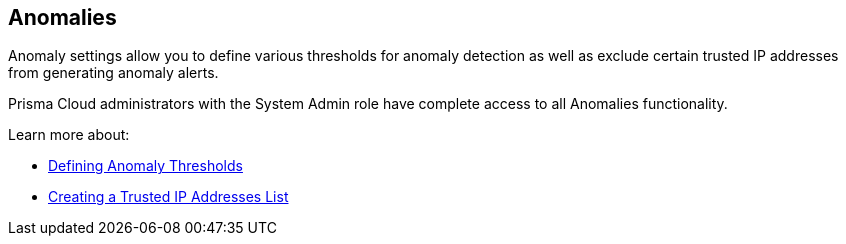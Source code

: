== Anomalies

Anomaly settings allow you to define various thresholds for anomaly detection as well as exclude certain trusted IP addresses from generating anomaly alerts.

Prisma Cloud administrators with the System Admin role have complete access to all Anomalies functionality.

Learn more about:

* xref:anomaly-thresholds.adoc[Defining Anomaly Thresholds]
* xref:anomalies-trusted-ip-addresses-on-prisma-cloud.adoc[Creating a Trusted IP Addresses List]

